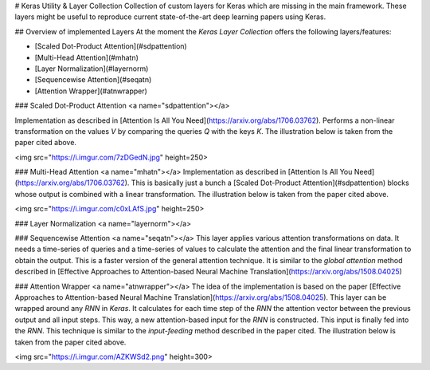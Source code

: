 
# Keras Utility & Layer Collection
Collection of custom layers for Keras which are missing in the main framework. These layers might be useful to reproduce current state-of-the-art deep learning papers using Keras.

## Overview of implemented Layers
At the moment the `Keras Layer Collection` offers the following layers/features:

- [Scaled Dot-Product Attention](#sdpattention)
- [Multi-Head Attention](#mhatn)
- [Layer Normalization](#layernorm)
- [Sequencewise Attention](#seqatn)
- [Attention Wrapper](#atnwrapper)

### Scaled Dot-Product Attention <a name="sdpattention"></a>

Implementation as described in [Attention Is All You Need](https://arxiv.org/abs/1706.03762). Performs a non-linear transformation on the values `V` by comparing the queries `Q` with the keys `K`. The illustration below is taken from the paper cited above.

<img src="https://i.imgur.com/7zDGedN.jpg" height=250>

### Multi-Head Attention <a name="mhatn"></a>
Implementation as described in [Attention Is All You Need](https://arxiv.org/abs/1706.03762). This is basically just a bunch a [Scaled Dot-Product Attention](#sdpattention) blocks whose output is combined with a linear transformation. The illustration below is taken from the paper cited above.

<img src="https://i.imgur.com/c0xLAfS.jpg" height=250>

### Layer Normalization <a name="layernorm"></a>


### Sequencewise Attention <a name="seqatn"></a>
This layer applies various attention transformations on data. It needs a time-series of queries and a time-series of values to calculate the attention and the final linear transformation to obtain the output. This is a faster version of the general attention technique. It is similar to the `global attention` method described in [Effective Approaches to Attention-based Neural Machine Translation](https://arxiv.org/abs/1508.04025)

### Attention Wrapper <a name="atnwrapper"></a>
The idea of the implementation is based on the paper [Effective Approaches to Attention-based Neural Machine Translation](https://arxiv.org/abs/1508.04025). This layer can be wrapped around any `RNN` in `Keras`. It calculates for each time step of the `RNN` the attention vector between the previous output and all input steps. This way, a new attention-based input for the `RNN` is constructed. This input is finally fed into the `RNN`. This technique is similar to the `input-feeding` method described in the paper cited. The illustration below is taken from the paper cited above.

<img src="https://i.imgur.com/AZKWSd2.png" height=300>


